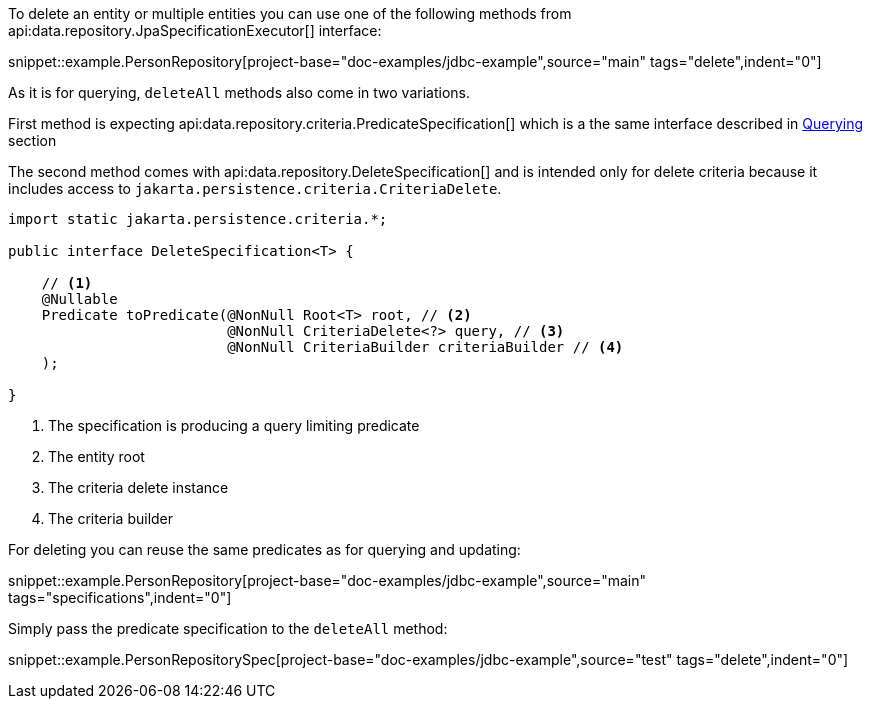 To delete an entity or multiple entities you can use one of the following methods from api:data.repository.JpaSpecificationExecutor[] interface:

snippet::example.PersonRepository[project-base="doc-examples/jdbc-example",source="main" tags="delete",indent="0"]

As it is for querying, `deleteAll` methods also come in two variations.

First method is expecting api:data.repository.criteria.PredicateSpecification[] which is a the same interface described in <<criteriaExecuteQuery, Querying>> section

The second method comes with api:data.repository.DeleteSpecification[] and is intended only for delete criteria because it includes access to `jakarta.persistence.criteria.CriteriaDelete`.

[source,java]
----
import static jakarta.persistence.criteria.*;

public interface DeleteSpecification<T> {

    // <1>
    @Nullable
    Predicate toPredicate(@NonNull Root<T> root, // <2>
                          @NonNull CriteriaDelete<?> query, // <3>
                          @NonNull CriteriaBuilder criteriaBuilder // <4>
    );

}
----

<1> The specification is producing a query limiting predicate
<2> The entity root
<3> The criteria delete instance
<4> The criteria builder

For deleting you can reuse the same predicates as for querying and updating:

snippet::example.PersonRepository[project-base="doc-examples/jdbc-example",source="main" tags="specifications",indent="0"]

Simply pass the predicate specification to the `deleteAll` method:

snippet::example.PersonRepositorySpec[project-base="doc-examples/jdbc-example",source="test" tags="delete",indent="0"]

